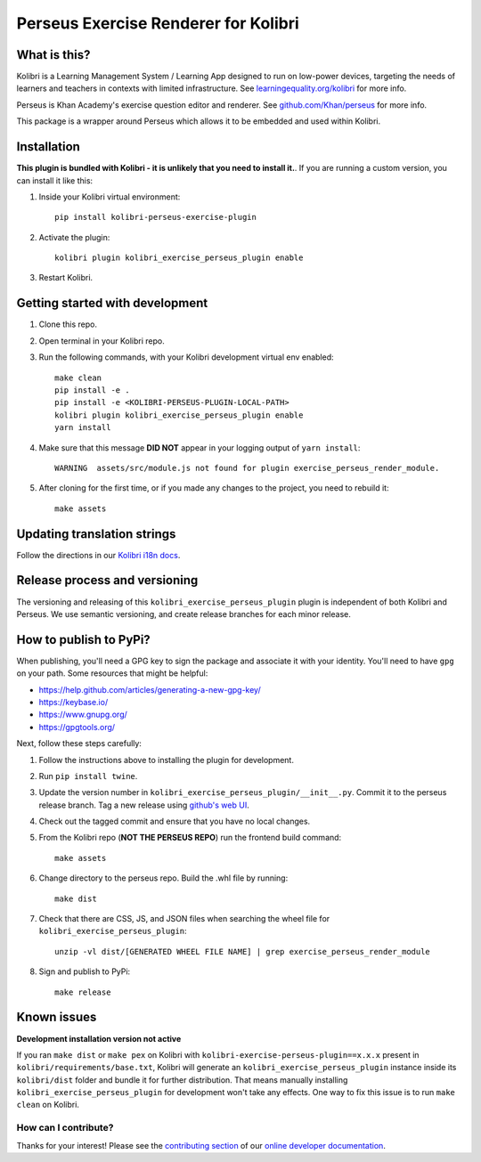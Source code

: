 
Perseus Exercise Renderer for Kolibri
=====================================

What is this?
-------------

Kolibri is a Learning Management System / Learning App designed to run on low-power devices, targeting the needs of learners and teachers in contexts with limited infrastructure. See `learningequality.org/kolibri <https://learningequality.org/kolibri/>`__ for more info.

Perseus is Khan Academy's exercise question editor and renderer. See `github.com/Khan/perseus <https://github.com/Khan/perseus>`__ for more info.

This package is a wrapper around Perseus which allows it to be embedded and used within Kolibri.


Installation
------------

**This plugin is bundled with Kolibri - it is unlikely that you need to install it.**. If you are running a custom version, you can install it like this:


1. Inside your Kolibri virtual environment::

    pip install kolibri-perseus-exercise-plugin

2. Activate the plugin::

    kolibri plugin kolibri_exercise_perseus_plugin enable

3. Restart Kolibri.


Getting started with development
--------------------------------

1. Clone this repo.

2. Open terminal in your Kolibri repo.

3. Run the following commands, with your Kolibri development virtual env
   enabled::

    make clean
    pip install -e .
    pip install -e <KOLIBRI-PERSEUS-PLUGIN-LOCAL-PATH>
    kolibri plugin kolibri_exercise_perseus_plugin enable
    yarn install

4. Make sure that this message **DID NOT** appear in your logging output of ``yarn install``::

    WARNING  assets/src/module.js not found for plugin exercise_perseus_render_module.

5. After cloning for the first time, or if you made any changes to the project,
   you need to rebuild it::

     make assets


Updating translation strings
----------------------------

Follow the directions in our `Kolibri i18n docs <https://kolibri-dev.readthedocs.io/en/develop/references/i18n.html>`__.


Release process and versioning
------------------------------

The versioning and releasing of this ``kolibri_exercise_perseus_plugin`` plugin is independent of both Kolibri and Perseus. We use semantic versioning, and create release branches for each minor release.


How to publish to PyPi?
-----------------------

When publishing, you'll need a GPG key to sign the package and associate it with your identity. You'll need to have ``gpg`` on your path. Some resources that might be helpful:

* https://help.github.com/articles/generating-a-new-gpg-key/
* https://keybase.io/
* https://www.gnupg.org/
* https://gpgtools.org/

Next, follow these steps carefully:

1. Follow the instructions above to installing the plugin for development.
2. Run ``pip install twine``.
3. Update the version number in ``kolibri_exercise_perseus_plugin/__init__.py``. Commit it to the perseus release branch. Tag a new release using `github's web UI <https://github.com/learningequality/kolibri-exercise-perseus-plugin/releases>`__.
4. Check out the tagged commit and ensure that you have no local changes.
5. From the Kolibri repo (**NOT THE PERSEUS REPO**) run the frontend build command::

    make assets

6. Change directory to the perseus repo. Build the .whl file by running::

    make dist

7. Check that there are CSS, JS, and JSON files when searching the wheel file for ``kolibri_exercise_perseus_plugin``::

    unzip -vl dist/[GENERATED WHEEL FILE NAME] | grep exercise_perseus_render_module

8. Sign and publish to PyPi::

    make release


Known issues
------------

**Development installation version not active**

If you ran ``make dist`` or ``make pex`` on Kolibri with ``kolibri-exercise-perseus-plugin==x.x.x`` present in ``kolibri/requirements/base.txt``, Kolibri will generate an ``kolibri_exercise_perseus_plugin`` instance inside its ``kolibri/dist`` folder and bundle it for further distribution. That means manually installing ``kolibri_exercise_perseus_plugin`` for development won't take any effects. One way to fix this issue is to run ``make clean`` on Kolibri.


How can I contribute?
~~~~~~~~~~~~~~~~~~~~~

Thanks for your interest! Please see the `contributing section <http://kolibri-dev.readthedocs.io/en/develop/start/contributing/index.html>`__ of our `online developer documentation <http://kolibri-dev.readthedocs.io/>`__.

